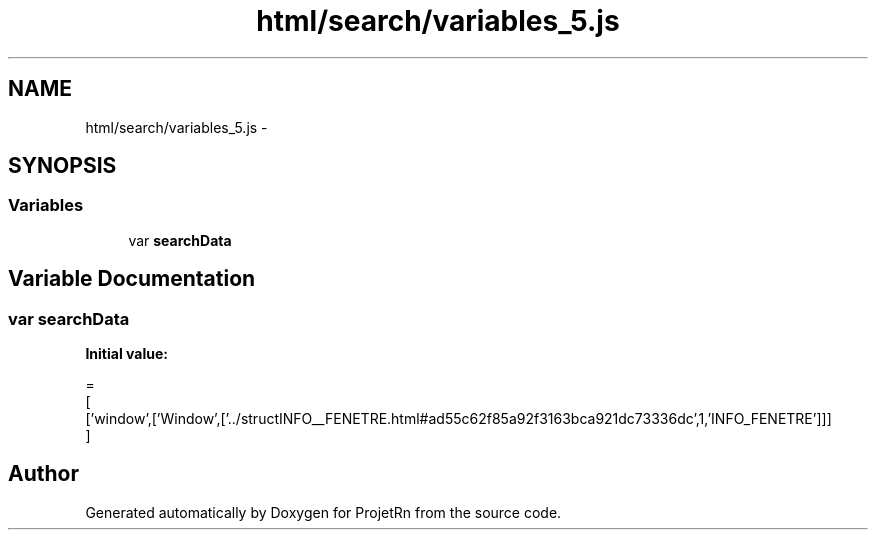 .TH "html/search/variables_5.js" 3 "Fri May 25 2018" "ProjetRn" \" -*- nroff -*-
.ad l
.nh
.SH NAME
html/search/variables_5.js \- 
.SH SYNOPSIS
.br
.PP
.SS "Variables"

.in +1c
.ti -1c
.RI "var \fBsearchData\fP"
.br
.in -1c
.SH "Variable Documentation"
.PP 
.SS "var searchData"
\fBInitial value:\fP
.PP
.nf
=
[
  ['window',['Window',['\&.\&./structINFO__FENETRE\&.html#ad55c62f85a92f3163bca921dc73336dc',1,'INFO_FENETRE']]]
]
.fi
.SH "Author"
.PP 
Generated automatically by Doxygen for ProjetRn from the source code\&.
